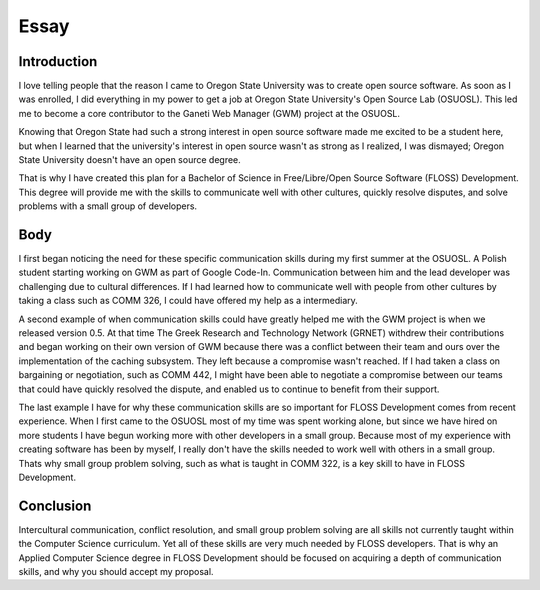=====
Essay
=====

------------
Introduction
------------

I love telling people that the reason I came to Oregon State University
was to create open source software. As soon as I was enrolled, I did
everything in my power to get a job at Oregon State University's Open
Source Lab (OSUOSL). This led me to become a core contributor to the
Ganeti Web Manager (GWM) project at the OSUOSL.

Knowing that Oregon State had such a strong interest in open source
software made me excited to be a student here, but  when I learned that
the university's interest in open source wasn't as strong as I realized,
I was dismayed; Oregon State University doesn't have an open source
degree.

That is why I have created this plan for a Bachelor of Science in
Free/Libre/Open Source Software (FLOSS) Development. This degree will
provide me with the skills to communicate well with other cultures,
quickly resolve disputes, and solve problems with a small group of
developers.

----
Body
----

I first began noticing the need for these specific communication skills
during my first summer at the OSUOSL. A Polish student starting working
on GWM as part of Google Code-In.  Communication between him and the
lead developer was challenging due to cultural differences. If I had
learned how to communicate well with people from other cultures by
taking a class such as COMM 326, I could have offered my help as a
intermediary. 

A second example of when communication skills could have greatly helped
me with the GWM project is when we released version 0.5.  At that time
The Greek Research and Technology Network (GRNET) withdrew their
contributions and began working on their own version of GWM because
there was a conflict between their team and ours over the implementation
of the caching subsystem. They left because a compromise wasn't reached.
If I had taken a class on bargaining or negotiation, such as COMM 442, I
might have been able to negotiate a compromise between our teams that
could have quickly resolved the dispute, and enabled us to continue to
benefit from their support.

The last example I have for why these communication skills are so
important for FLOSS Development comes from recent experience. 
When I first came to the OSUOSL most of my time was spent
working alone, but since we have hired on more students I have begun
working more with other developers in a small group. Because most of my
experience with creating software has been by myself, I really don't
have the skills needed to work well with others in a small group. Thats
why small group problem solving, such as what is taught in COMM 322, is
a key skill to have in FLOSS Development.

----------
Conclusion
----------
Intercultural communication, conflict resolution, and small group
problem solving are all skills not currently taught within the Computer
Science curriculum. Yet all of these skills are very much needed by
FLOSS developers. That is why an Applied Computer Science degree in
FLOSS Development should be focused on acquiring a depth of
communication skills, and why you should accept my proposal.


